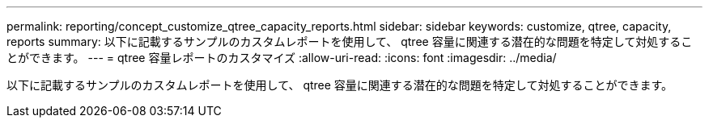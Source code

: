 ---
permalink: reporting/concept_customize_qtree_capacity_reports.html 
sidebar: sidebar 
keywords: customize, qtree, capacity, reports 
summary: 以下に記載するサンプルのカスタムレポートを使用して、 qtree 容量に関連する潜在的な問題を特定して対処することができます。 
---
= qtree 容量レポートのカスタマイズ
:allow-uri-read: 
:icons: font
:imagesdir: ../media/


[role="lead"]
以下に記載するサンプルのカスタムレポートを使用して、 qtree 容量に関連する潜在的な問題を特定して対処することができます。

